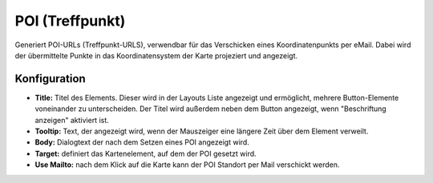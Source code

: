 .. _poi_de:

POI (Treffpunkt)
**************************

Generiert POI-URLs (Treffpunkt-URLS), verwendbar für das Verschicken eines Koordinatenpunkts per eMail. Dabei wird der übermittelte Punkte in das Koordinatensystem der Karte projeziert und angezeigt.

.. image:: ../../../figures/de/poi.png
     :scale: 80
     

Konfiguration
=============


.. image:: ../../../figures/de/poi_configuration.png
     :scale: 80
     

* **Title:** Titel des Elements. Dieser wird in der Layouts Liste angezeigt und ermöglicht, mehrere Button-Elemente voneinander zu unterscheiden. Der Titel wird außerdem neben dem Button angezeigt, wenn "Beschriftung anzeigen" aktiviert ist.
* **Tooltip:** Text, der angezeigt wird, wenn der Mauszeiger eine längere Zeit über dem Element verweilt.
* **Body:** Dialogtext der nach dem Setzen eines POI angezeigt wird. 
* **Target:** definiert das Kartenelement, auf dem der POI gesetzt wird.
* **Use Mailto:** nach dem Klick auf die Karte kann der POI Standort per Mail verschickt werden. 